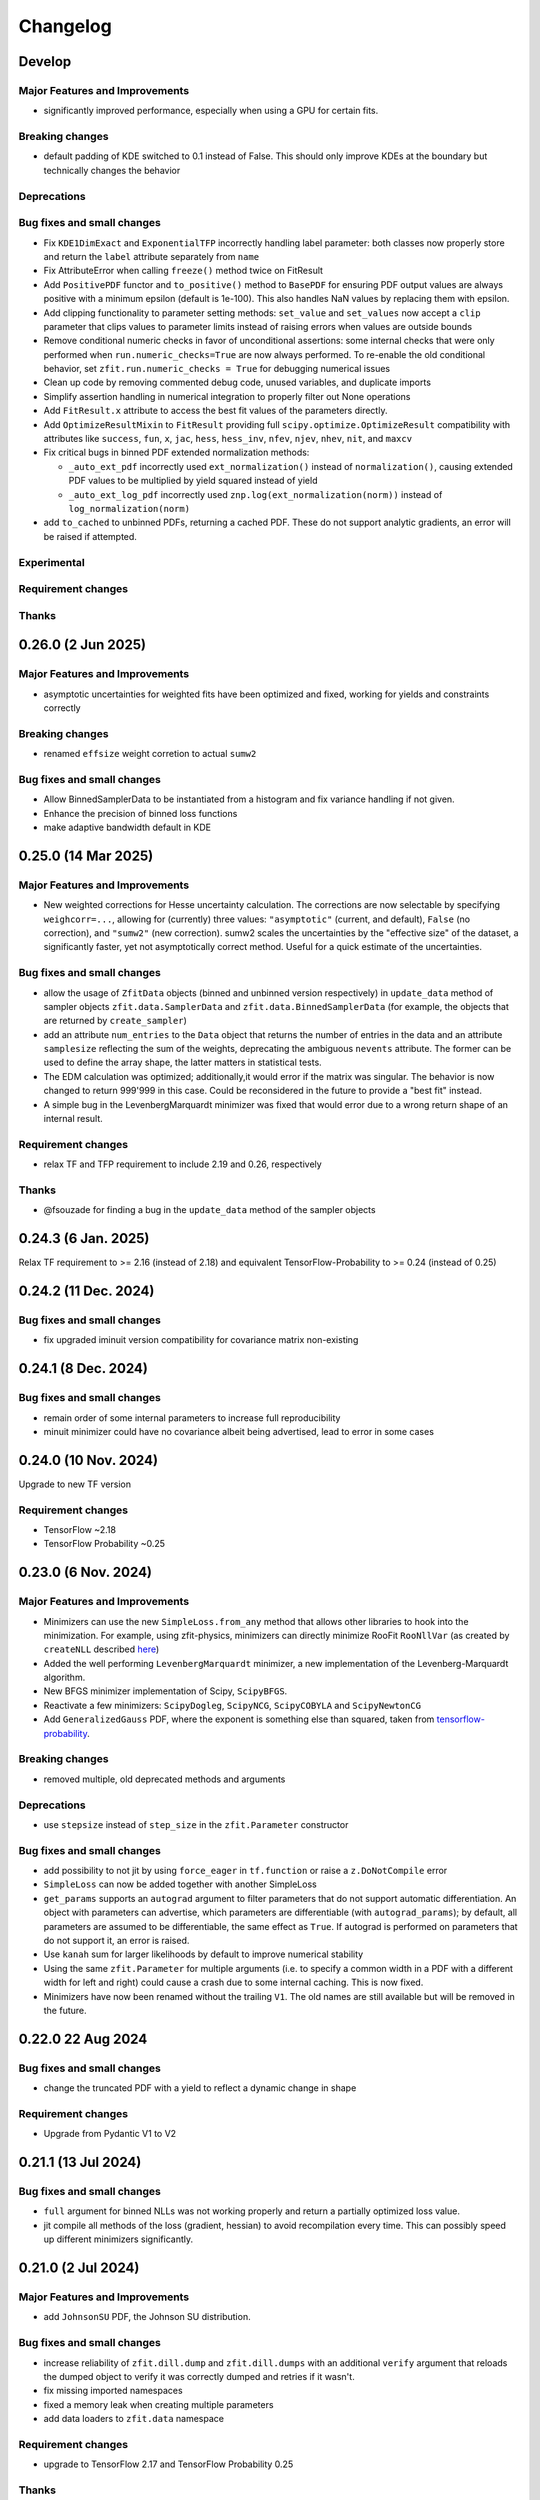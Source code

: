 *********
Changelog
*********

.. _newest-changelog:

Develop
======================

Major Features and Improvements
-------------------------------
- significantly improved performance, especially when using a GPU for certain fits.

Breaking changes
------------------
- default padding of KDE switched to 0.1 instead of False. This should only improve KDEs at the boundary but technically changes the behavior

Deprecations
-------------

Bug fixes and small changes
---------------------------
- Fix ``KDE1DimExact`` and ``ExponentialTFP`` incorrectly handling label parameter: both classes now properly store and return the ``label`` attribute separately from ``name``
- Fix AttributeError when calling ``freeze()`` method twice on FitResult
- Add ``PositivePDF`` functor and ``to_positive()`` method to ``BasePDF`` for ensuring PDF output values are always positive with a minimum epsilon (default is 1e-100). This also handles NaN values by replacing them with epsilon.
- Add clipping functionality to parameter setting methods: ``set_value`` and ``set_values`` now accept a ``clip`` parameter that clips values to parameter limits instead of raising errors when values are outside bounds
- Remove conditional numeric checks in favor of unconditional assertions: some internal checks that were only performed when ``run.numeric_checks=True`` are now always performed. To re-enable the old conditional behavior, set ``zfit.run.numeric_checks = True`` for debugging numerical issues
- Clean up code by removing commented debug code, unused variables, and duplicate imports
- Simplify assertion handling in numerical integration to properly filter out None operations
- Add ``FitResult.x`` attribute to access the best fit values of the parameters directly.
- Add ``OptimizeResultMixin`` to ``FitResult`` providing full ``scipy.optimize.OptimizeResult`` compatibility with attributes like ``success``, ``fun``, ``x``, ``jac``, ``hess``, ``hess_inv``, ``nfev``, ``njev``, ``nhev``, ``nit``, and ``maxcv``
- Fix critical bugs in binned PDF extended normalization methods:

  - ``_auto_ext_pdf`` incorrectly used ``ext_normalization()`` instead of ``normalization()``, causing extended PDF values to be multiplied by yield squared instead of yield
  - ``_auto_ext_log_pdf`` incorrectly used ``znp.log(ext_normalization(norm))`` instead of ``log_normalization(norm)``
- add ``to_cached`` to unbinned PDFs, returning a cached PDF. These do not support analytic gradients, an error will be raised if attempted.

Experimental
------------

Requirement changes
-------------------

Thanks
------


0.26.0 (2 Jun 2025)
======================

Major Features and Improvements
-------------------------------
- asymptotic uncertainties for weighted fits have been optimized and fixed, working for yields and constraints correctly

Breaking changes
------------------
- renamed ``effsize`` weight corretion to actual ``sumw2``


Bug fixes and small changes
---------------------------
- Allow BinnedSamplerData to be instantiated from a histogram and fix variance handling if not given.
- Enhance the precision of binned loss functions
- make adaptive bandwidth default in KDE



0.25.0 (14 Mar 2025)
======================

Major Features and Improvements
-------------------------------
- New weighted corrections for Hesse uncertainty calculation. The corrections are now selectable by specifying
  ``weighcorr=...``, allowing for (currently) three values: ``"asymptotic"`` (current, and default), ``False`` (no correction),
  and ``"sumw2"`` (new correction). sumw2 scales the uncertainties by the "effective size" of the dataset, a significantly
  faster, yet not asymptotically correct method. Useful for a quick estimate of the uncertainties.


Bug fixes and small changes
---------------------------
- allow the usage of ``ZfitData`` objects (binned and unbinned version respectively) in ``update_data`` method of sampler objects
  ``zfit.data.SamplerData`` and ``zfit.data.BinnedSamplerData``
  (for example, the objects that are returned by ``create_sampler``)
- add an attribute ``num_entries`` to the ``Data`` object that returns the number of entries in the data and an attribute ``samplesize`` reflecting the sum of the weights, deprecating the ambiguous ``nevents`` attribute.
  The former can be used to define the array shape, the latter matters in statistical tests.
- The EDM calculation was optimized; additionally,it would error if the matrix was singular.
  The behavior is now changed to return 999'999 in this case.
  Could be reconsidered in the future to provide a "best fit" instead.
- A simple bug in the LevenbergMarquardt minimizer was fixed that would error due to a wrong return shape of an internal result.


Requirement changes
-------------------
- relax TF and TFP requirement to include 2.19 and 0.26, respectively

Thanks
------
- @fsouzade for finding a bug in the ``update_data`` method of the sampler objects


0.24.3 (6 Jan. 2025)
======================

Relax TF requirement to >= 2.16 (instead of 2.18) and equivalent TensorFlow-Probability to >= 0.24 (instead of 0.25)

0.24.2 (11 Dec. 2024)
======================

Bug fixes and small changes
---------------------------
- fix upgraded iminuit version compatibility for covariance matrix non-existing


0.24.1 (8 Dec. 2024)
=====================

Bug fixes and small changes
---------------------------
- remain order of some internal parameters to increase full reproducibility
- minuit minimizer could have no covariance albeit being advertised, lead to error in some cases

0.24.0 (10 Nov. 2024)
=======================

Upgrade to new TF version

Requirement changes
-------------------
- TensorFlow ~2.18
- TensorFlow Probability ~0.25

0.23.0 (6 Nov. 2024)
======================

Major Features and Improvements
-------------------------------
- Minimizers can use the new ``SimpleLoss.from_any`` method that allows other libraries to hook into the minimization.
  For example, using zfit-physics, minimizers can directly minimize RooFit ``RooNllVar`` (as created by ``createNLL`` described `here <https://root.cern.ch/doc/master/classRooAbsPdf.html#a24b1afec4fd149e08967eac4285800de>`_)
- Added the well performing ``LevenbergMarquardt`` minimizer, a new implementation of the Levenberg-Marquardt algorithm.
- New BFGS minimizer implementation of Scipy, ``ScipyBFGS``.
- Reactivate a few minimizers: ``ScipyDogleg``, ``ScipyNCG``, ``ScipyCOBYLA`` and ``ScipyNewtonCG``
- Add ``GeneralizedGauss`` PDF, where the exponent is something else than squared, taken from `tensorflow-probability <https://www.tensorflow.org/probability/api_docs/python/tfp/distributions/GeneralizedNormal>`_.

Breaking changes
------------------
- removed multiple, old deprecated methods and arguments


Deprecations
-------------
- use ``stepsize`` instead of ``step_size`` in the ``zfit.Parameter`` constructor

Bug fixes and small changes
---------------------------
- add possibility to not jit by using ``force_eager`` in ``tf.function`` or raise a ``z.DoNotCompile`` error
- ``SimpleLoss`` can now be added together with another SimpleLoss
- ``get_params`` supports an ``autograd`` argument to filter parameters that do not support automatic differentiation.
  An object with parameters can advertise, which parameters are differentiable (with ``autograd_params``); by default, all
  parameters are assumed to be differentiable, the same effect as ``True``. If autograd is performed on parameters that
  do not support it, an error is raised.
- Use ``kanah`` sum for larger likelihoods by default to improve numerical stability
- Using the same ``zfit.Parameter`` for multiple arguments (i.e. to specify a common width in a PDF with a different width
  for left and right) could cause a crash due to some internal caching. This is now fixed.
- Minimizers have now been renamed without the trailing ``V1``. The old names are still available but will be removed in the future.



0.22.0 22 Aug 2024
===================

Bug fixes and small changes
---------------------------
- change the truncated PDF with a yield to reflect a dynamic change in shape

Requirement changes
-------------------
- Upgrade from Pydantic V1 to V2


0.21.1 (13 Jul 2024)
========================

Bug fixes and small changes
---------------------------
- ``full`` argument for binned NLLs was not working properly and return a partially optimized loss value.
- jit compile all methods of the loss (gradient, hessian) to avoid recompilation every time. This can possibly speed up
  different minimizers significantly.



0.21.0 (2 Jul 2024)
========================

Major Features and Improvements
-------------------------------
- add ``JohnsonSU`` PDF, the Johnson SU distribution.



Bug fixes and small changes
---------------------------
- increase reliability of ``zfit.dill.dump`` and ``zfit.dill.dumps`` with an additional ``verify`` argument that reloads the dumped object to verify it was correctly dumped and retries if it wasn't.
- fix missing imported namespaces
- fixed a memory leak when creating multiple parameters
- add data loaders to ``zfit.data`` namespace



Requirement changes
-------------------
- upgrade to TensorFlow 2.17 and TensorFlow Probability 0.25

Thanks
------
- Davide Lancierini for finding and helping to debug the dill dumping issue
- James Herd for finding and reproducing the memory leak

0.20.3 (19 Apr 2024)
========================

Bug fixes and small changes
---------------------------
- consistent behavior in loss: simple loss can take a gradient and hesse function and the default base loss provides fallbacks that work correctly between ``value_gradient`` and ``gradient``. This maybe matters if you've implemented a custom loss and should fix any issues with it.
- multiprocessing would get stuck due to an `upstream bug in TensorFlow <https://github.com/tensorflow/tensorflow/issues/66115>`_. Working around it by disabling an unused piece of code.

Thanks
------
- acampoverde for finding the bug in the multiprocessing

0.20.2 (16 Apr 2024)
========================

Two small bugfixes
- fix backwards incompatible change of sampler
- detect if a RegularBinning has been transformed, raise error.

0.20.1 (14 Apr 2024)
========================

Major Features and Improvements
-------------------------------
- fix dumping and add convenience wrapper ``zfit.dill`` to dump and load objects with dill (a more powerful pickle). This way, any zfit object can be saved and loaded, such as ``FitResult`` that contains all other important objects to recreate the fit.
- improved performance for numerical gradient calculation, fixing also a minor numerical issue.

Bug fixes and small changes
---------------------------
- runing binned fits without a graph could deadlock, fixed.


0.20.0 (12 Apr 2024)
========================

Complete overhaul of zfit with a focus on usability and a variety of new pdfs!


Major Features and Improvements
-------------------------------
- Parameter behavior has changed, multiple parameters with the same name can now coexist!
  The ``NameAlreadyTakenError`` has been successfully removed (yay!). The new behavior only enforces that
  names and matching parameters *within a function/PDF/loss* are unique, as otherwise inconsistent expectations appear (for the `full discussion <https://github.com/zfit/zfit/discussions/342>`_).
- ``Space`` and limits have a complete overhaul in front of them, in short, these overcomplicated objects get simplified and the limits become more usable, in terms of dimensions. The `full discussion and changes can be found here <https://github.com/zfit/zfit/discussions/533>`_ .
- add an unbinned ``Sampler`` to the public namespace under ``zfit.data.Sampler``: this object is returned in the ``create_sampler`` method and allows to resample from a function without recreating the compiled function, i.e. loss. It has an additional method ``update_data`` to update the data without recompiling the loss and can be created from a sample only. Useful to have a custom dataset in toys.
- allow to use pandas DataFrame as input where zfit Data objects are expected
- Methods of PDFs and loss functions that depend on parameters take now the value of a parameter explicitly as arguments, as a mapping of str (parameter name) to value.
- Python 3.12 support
- add ``GeneralizedCB`` PDF which is similar to the ``DoubleCB`` PDF but with different standard deviations for the left and right side.
- Added functor for PDF caching ``CachedPDF``: ``pdf``, ``integrate`` PDF methods can be cacheable now
- add ``faddeeva_humlicek`` function under the ``zfit.z.numpy`` namespace. This is an implementation of the Faddeeva function, combining Humlicek's rational approximations according to Humlicek (JQSRT, 1979) and Humlicek (JQSRT, 1982).
- add ``Voigt`` profile PDF which is a convolution of a Gaussian and a Cauchy distribution.
- add ``TruncatedPDF`` that allows to truncate in one or multiple ranges (replaces "MultipleLimits" and "MultiSpace")
- add ``LogNormal`` PDF, a log-normal distribution, which is a normal distribution of the logarithm of the variable.
- add ``ChiSquared`` PDF, the standard chi2 distribution, taken from `the tensorflow-probability implementation <https://www.tensorflow.org/probability/api_docs/python/tfp/distributions/Chi2>`_.
- add ``StudentT`` PDF, the standard Student's t distribution, taken from `tensorflow-probability implementation <https://www.tensorflow.org/probability/api_docs/python/tfp/distributions/StudentT>`_.
- add ``GaussExpTail`` and ``GeneralizedGaussExpTail`` PDFs, which are a Gaussian with an exponential tail on one side and a Gaussian with different sigmas on each side and different exponential tails on each side respectively.
- add ``QGauss`` PDF, a distribution that arises from the maximization of the Tsallis entropy under appropriate constraints, `see here <https://en.wikipedia.org/wiki/Q-Gaussian_distribution>`_.
- add ``BifurGauss`` PDF, a Gaussian distribution with different sigmas on each side of the mean.
- add ``Bernstein`` PDF, which is a PDF defined by a linear combination of Bernstein polynomials given their coefficients.
- add ``Gamma`` PDF, the Gamma distribution.
- ``Data`` has now a ``with_weights`` method that returns a new data object with different weights and an improved ``with_obs`` that allows to set obs with new limits. These replace the ``set_weights`` and ``set_data_range`` methods for a more functional approach.
- add ``label`` to different objects (PDF, Data, etc.) that allows to give a human-readable name to the object. This is used in the plotting and can be used to identify objects.
  Notably, Parameters have a label that can be arbitrary. ``Space`` has one label for each observable if the space is a product of spaces. ``Space.label`` is a string and only possible for one-dimensional spaces, while ``Space.labels`` is a list of strings and can be used for any, one- or multi-dimensional spaces.
- add ``zfit.data.concat(...)`` to concatenate multiple data objects into one along the index or along the observables. Similar to ``pd.concat``.
- PDFs now have a ``to_truncated`` method that allows to create a truncated version of the PDF, possibly with different and multiple limits. This allows to easily create a PDF with disjoint limits.
- ``Data`` and ``PDF`` that take ``obs`` in the initialization can now also take binned observables, i.e. a ``zfit.Space`` with ``binning=...`` and will return a binned version of the object (``zfit.data.BinnedData`` or ``zfit.pdf.BinnedFromUnbinned``, where the latter is a generic wrapper). This is equivalent of calling ``to_binned`` on the objects)
- ``zfit.Data`` can be instantiated directly with most data types, such as numpy arrays, pandas DataFrames etc insead of using the dedicated constructors ``from_numpy``, ``from_pandas`` etc.
  The constructors may still provide additional functionality, but overall, the switch should be seamless.


Breaking changes
------------------
This release contains multiple "breaking changes", however, the vast majority if not all apply only for edge cases and undocummented functions.

- a few arguments are now keyword-only arguments. This *can* break existing code if the arguments were given as positional arguments. Just use the appropriate keyword arguments instead.
  (Example: instead of using ``zfit.Space(obs, limits)`` use ``zfit.Space(obs, limits=limits)``).
  This was introduced to make the API more robust and to avoid errors due to the order of arguments, with a few new ways of creating objects.
- ``Data.from_root``: deprecated arguments ``branches`` and ``branch_aliases`` have been removed. Use ``obs`` and ``obs_aliases`` instead.
- ``NameAlreadyTakenError`` was removed, see above for the new behavior. This should not have an effect on any existing code *except if you relied on the error being thrown*.
- Data objects had an intrinsic, TensorFlow V1 legacy behavior: they were actually cut when the data was *retrieved*. This is now changed and the data is cut when it is created. This should not have any impact on existing code and just improve runtime and memory usage.
- Partial integration used to use some broadcasting tricks that could potentially fail. It uses now a dynamic while loop that _could_ be slower but works for arbitrary PDFs. This should not have any impact on existing code and just improve stability (but technically, the data given to the PDF *if doing partial integration* is now "different", in the sense that it's now not different anymore from any other call)
- if a ``tf.Variable`` was used to store the number of sampled values in a sampler, it was possible to change the value of that variable to change the number of samples drawn. This is now not possible anymore and the number of samples should be given as an argument ``n`` to the ``resample`` method, as was possible since a long time.
- ``create_sampler`` has a breaking change for ``fixed_params``: when the argument was set to False, any change in the parameters would be reflected when resampling.
  This highly statebased behavior was confusing and is now removed. The argument is now called ``params``
  and behaves as expected: the sampler will remember the parameters at the time of creation,
  possibly updated with ``params`` and will not change anymore. To sample from a different set of parameters,
  the params have to be passed to the ``resample`` method _explicitly_.
- the default names for ``hesse`` and ``errors`` have now been changed to ``hesse`` and ``errors``, respectively.
  This was deprecated since a while and both names were available for backwards compatibility. The old names are now removed. If you get an error, ``minuit_hessse`` or ``minuit_minos`` not found, just replace it with ``hesse`` and ``errors``.



Deprecations
-------------
- ``result.fminfull`` is deprecated and will be removed in the future. Use ``result.fmin`` instead.
- ``Data.set_data_range`` is deprecated and will be removed in the future. Use ``with_range`` instead.
- ``Space`` has many deprecated methods, such as ``rect_limits`` and quite a few more. The full discussion can be found in the `GitHub discussion <https://github.com/zfit/zfit/discussions/533>`_.
- ``fixed_params`` in ``create_sampler`` is deprecated and will be removed in the future. Use ``params`` instead.
- ``fixed_params`` attribute of the ``Sampler`` is deprecated and will be removed in the future. Use ``params`` instead.
- ``uncertainties`` in ``GaussianConstraint`` is deprecated and will be removed in the future. Use either explicitly ``sigma`` or ``cov``.
- the ``ComposedParameter`` and ``ComplexParameter`` argument ``value_fn`` is deprecated in favor of the new argument ``func``. Identical behavior.
- ``zfit.run(...)`` is deprecated and will be removed in the future. Simply remove it should work in most cases.
  (if an explicity numpy, not just array-like, cast is needed, use ``np.asarray(...)``. But usually this is not needed). This function is an old relic from the past TensorFlow 1.x, ``tf.Session`` times and is not needed anymore. We all remember well these days :)

Bug fixes and small changes
---------------------------
- complete overhaul of partial integration that used some broadcasting tricks that could potentially fail. It uses now a dynamic while loop that _could_ be slower but works for arbitrary PDFs and no problems should be encountered anymore.
- ``FitResult`` can now be used as a context manager, which will automatically set the values of the parameters to the best fit values and reset them to the original values after the context is left. A new method ``update_params`` allows to update the parameters with the best fit values explicitly.
- ``result.fmin`` now returns the full likelihood, while ``result.fminopt`` returns the optimized likelihood with potential constant subtraction. The latter is mostly used by the minimizer and other libraries. This behavior is consistent with the behavior of other methods in the loss that return by default the full, unoptimized value.
- serialization only allowed for one specific limit (space) of each obs. Multiple, independent
  limits can now be serialized.
- Increased numerical stability: this was compromised due to some involuntary float32 conversions in TF. This has been fixed.
- arguments ``sigma`` and ``cov`` are now used in ``GaussianConstraint``, both mutually exclusive, to ensure the intent is clear.
- improved hashing and precompilation in loss, works now safely also with samplers.
- seed setting is by default completely randomized. This is a change from the previous behavior where the seed was set to a more deterministic value. Use seeds only for reproducibility and not for real randomness, as some strange correlations between seeds have been observed. To guarantee full randomness, just call ``zfit.run.set_seed()`` without arguments.
- ``zfit.run.set_seed`` now returns the seed that was set. This is useful for reproducibility.

Experimental
------------

- a simple ``plot`` mechanism has been added with ``pdf.plot.plotpdf`` to plot PDFs. This is simple and fully interacts with matplotlib, allowing to plot quickly in a more interactive way.
- ``zfit.run.experimental_disable_param_update``: this is an experimental feature that allows to disable the parameter update in a fit as is currently done whenever ``minimize`` is called. In conjunction with the new method ``update_params()``, this can be used as ``result = minimizer.minimize(...).update_params()`` to keep the same behavior as currently. Also, the context manager of ``FitResult`` can be used to achieve the same behavior in a context manager (with minimizer.minimize(...) as result: ...) also works.

Requirement changes
-------------------
- upgrade to TensorFlow 2.16 and TensorFlow Probability 0.24

Thanks
------
- huge thanks to @ikrommyd (Iason Krommydas) for the addition of various PDFs and to welcome him on board as a new contributor!
- @anjabeck for the addition of the ``ChiSquared`` PDF

0.18.2 (13 Mar 2024)
========================

Hotfix for missing dependency attrs

0.18.1 (22 Feb 2024)
========================

Bug fixes in randomness and improved caching

Major Features and Improvements
-------------------------------

- reduced the number of graph caching reset, resulting in significant speedups in some cases


Bug fixes and small changes
---------------------------
 - use random generated seeds for numpy and TF, as they can otherwise have unwanted correlations


Thanks
------
@anjabeck for the bug report and the idea to use random seeds for numpy and TF
@acampoverde for reporting the caching issue

0.18.0 (29 Jan 2024)
========================

Major Features and Improvements
-------------------------------
- update to TensorFlow 2.15, TensorFlow Probability 0.23
- drop Python 3.8 support


0.17.0 (29 Jan 2024)
========================

TensorFlow 2.15, drop Python 3.8 support

Major Features and Improvements
-------------------------------
- add correct uncertainty for unbinned, weighted fits with constraints and/or that are extended.
- allow mapping in ``zfit.param.set_values`` for values


Bug fixes and small changes
---------------------------
- fix issues where EDM goes negative, set to 999
- improved stability of the loss evaluation
- improved uncertainty calculation accuracy with ``zfit_error``



Thanks
------

Daniel Craik for the idea of allowing a mapping in ``set_values``

0.16.0 (26 July 2023)
========================

Major Features and Improvements
-------------------------------

- add ``full`` option to loss call of ``value``, which returns the unoptimized value allowing for easier statistical tests using the loss.
  This is the default behavior and should not break any backwards compatibility, as the "not full loss" was arbitrary.
- changed the ``FitResult`` to print both loss values, the unoptimized (full) and optimized (internal)


Bug fixes and small changes
---------------------------
- bandwidth preprocessing was ignored in KDE
- ``unstack_x`` with an ``obs`` as argument did return the wrong shape


Thanks
------
@schmitse for reporting the bug in the KDE bandwidth preprocessing
@lorenzopaolucci for bringing up the absolute value of the loss in the fitresult as an issue

0.15.5 (26 July 2023)
========================

Bug fixes and small changes
---------------------------
- fix a bug in histmodifier that would not properly take into account the yield of the wrapped PDF

0.15.2 (20 July 2023)
========================

Fix missing ``attrs`` dependency

Major Features and Improvements
-------------------------------
- add option ``full`` in loss to return the full, unoptimized value (currently not default), allowing for easier statistical tests using the loss



0.15.0 (13 July 2023)
========================

Update to TensorFlow 2.13.x

Requirement changes
-------------------
- TensorFlow upgraded to ~=2.13.0
- as TF 2.13.0 ships with the arm64 macos wheels, the requirement of ``tensorflow_macos`` is removed

Thanks
------
- Iason Krommydas for helping with the macos requirements for TF

0.14.1 (1 July 2023)
========================

Major Features and Improvements
-------------------------------

- zfit broke for pydantic 2, which upgraded.


Requirement changes
-------------------
- restrict pydantic to <2.0.0

0.14.0 (22 June 2023)
========================

Major Features and Improvements
-------------------------------

- support for Python 3.11, dropped support for Python 3.7

Bug fixes and small changes
---------------------------
-fix longstanding bug in parameters caching


Requirement changes
-------------------
- update to TensorFlow 2.12
- removed ``tf_quant_finance``


0.13.2 (15. June 2023)
========================

Bug fixes and small changes
---------------------------
- fix a caching problem with parameters (could cause issues with larger PDFs as params would be "remembered" wrongly)
- more helpful error message when jacobian (as used for weighted corrections) is analytically asked but fails
- make analytical gradient for CB integral work


0.13.1 (20 Apr 2023)
========================

Bug fixes and small changes
---------------------------
- array bandwidth for KDE works now correctly

Requirement changes
-------------------
- fixed uproot for Python 3.7 to <5

Thanks
------
- @schmitse for reporting and solving the bug in the KDE bandwidth with arrays

0.13.0 (19 April 2023)
========================

Major Features and Improvements
-------------------------------

last Python 3.7 version

Bug fixes and small changes
---------------------------
- ``SampleData`` is not used anymore, a ``Data`` object is returned (for simple sampling). The ``create_sampler`` will still return a ``SamplerData`` object though as this differs from ``Data``.

Experimental
------------
- Added support on a best-effort for human-readable serialization of objects including an HS3-like representation, find a `tutorial on serialization here <https://zfit-tutorials.readthedocs.io/en/latest/tutorials/components/README.html#serialization>`_. Most built-in unbinned PDFs are supported. This is still experimental and not yet fully supported. Dumping can be performed safely, loading maybe easily breaks (also between versions), so do not rely on it yet. Everything else - apart of trying to dump - should only be used for playing around and giving feedback purposes.

Requirement changes
-------------------
- allow uproot 5 (remove previous restriction)

Thanks
------
- to Johannes Lade for the amazing work on the serialization, which made this HS3 implementation possible!


0.12.1 (1 April 2023)
========================


Bug fixes and small changes
---------------------------
- added ``extended`` as a parameter to all PDFs: a PDF can now directly be extended without the need for
  ``create_extended`` (or ``set_yield``).
- ``to_pandas`` and ``from_pandas`` now also support weights as columns. Default column name is ``""``.
- add ``numpy`` and ``backend`` to options when setting the seed
- reproducibility by fixing the seed in zfit is restored, ``zfit.run.set_seed`` now also sets the seed for the backend(numpy, tensorflow, etc.) if requested (on by default)

Thanks
------
- Sebastian Schmitt @schmitse for reporting the bug in the non-reproducibility of the seed.

0.12.0 (13 March 2023)
========================

Bug fixes and small changes
---------------------------
- ``create_extended`` added ``None`` to the name, removed.
- ``SimpleConstraint`` now also takes a function that has an explicit ``params`` argument.
- add ``name`` argument to ``create_extended``.
- adding binned losses would error due to the removed ``fit_range`` argument.
- setting a global seed made the sampler return constant values, fixed (unoptimized but correct). If you ran
  a fit with a global seed, you might want to rerun it.
- histogramming and limit checks failed due to a stricter Numpy check, fixed.


Thanks
------
- @P-H-Wagner for finding the bug in ``SimpleConstraint``.
- Dan Johnson for finding the bug in the binned loss that would fail to sum them up.
- Hanae Tilquin for spotting the bug with TensorFlows changed behavior or random states inside a tf.function,
  leading to biased samples whenever a global seed was set.

0.11.1 (20 Nov 2022)
=========================

Hotfix for wrong import

0.11.0 (29 Nov 2022)
========================

Major Features and Improvements
-------------------------------
- columns of unbinned ``data`` can be accessed with the obs like a mapping (like a dataframe)
- speedup builtin ``errors`` method and make it more robust

Breaking changes
------------------
- ``Data`` can no longer be used directly as an array-like object but got mapping-like behavior.
- some old deprecated methods were removed

Bug fixes and small changes
---------------------------
- improved caching speed, reduced tradeoff against memory
- yields were not added correctly in some (especially binned) PDFs and the fit would fail

Requirement changes
-------------------
- add jacobi (many thanks at @HansDembinski for the package)


0.10.1 (31 Aug 2022)
========================

Major Features and Improvements
-------------------------------
- reduce the memory footprint on (some) fits, especially repetitive (loops) ones.
  Reduces the number of cached compiled functions. The cachesize can be set with
  ``zfit.run.set_cache_size(int)``
  and specifies the number of compiled functions that are kept in memory. The default is 10, but
  this can be tuned. Lower values can reduce memory usage, but potentially increase runtime.


Bug fixes and small changes
---------------------------
- Enable uniform binning for n-dimensional distributions with integer(s).
- Sum of histograms failed for calling the pdf method (can be indirectly), integrated over wrong axis.
- Binned PDFs expected binned spaces for limits, now unbinned limits are also allowed and automatically
    converted to binned limits using the PDFs binning.
- Speedup sampling of binned distributions.
- add ``to_binned`` and ``to_unbinned`` methods to PDF


Thanks
------
- Justin Skorupa for finding the bug in the sum of histograms and the missing automatic
  conversion of unbinned spaces to binned spaces.

0.10.0 (22. August 2022)
========================

Public release of binned fits and upgrade to Python 3.10 and TensorFlow 2.9.

Major Features and Improvements
-------------------------------
- improved data handling in constructors ``from_pandas`` (which allows now to
  have weights as columns, dataframes that are a superset of the obs) and
  ``from_root`` (obs can now be spaces and therefore cuts can be direcly applied)
- add hashing of unbinned datasets with a ``hashint`` attribute. None if no hash was possible.

Breaking changes
------------------


Deprecations
-------------

Bug fixes and small changes
---------------------------
- SimpleLoss correctly supports both functions with implicit and explicit parameters, also if they
  are decorated.
- extended sampling errored for some cases of binned PDFs.
- ``ConstantParameter`` errored when converted to numpy.
- Simultaneous binned fits could error with different binning due to a missing sum over
  a dimension.
- improved stability in loss evaluation of constraints and poisson/chi2 loss.
- reduce gradient evaluation time in ``errors`` for many parameters.
- Speedup Parameter value assignement in fits, which is most notably when the parameter update time is
  comparably large to the fit evaluation time, such as is the case for binned fits with many nuisance
  parameters.
- fix ipyopt was not pickleable in a fitresult
- treat parameters sometimes as "stateless", possibly reducing the number of retraces and reducing the
  memory footprint.

Experimental
------------

Requirement changes
-------------------
- nlopt and ipyopt are now optional dependencies.
- Python 3.10 added
- TensorFlow >= 2.9.0, <2.11 is now required and the corresponding TensorFlow-Probability
  version >= 0.17.0, <0.19.0

Thanks
------
- @YaniBion for discovering the bug in the extended sampling and testing the alpha release
- @ResStump for reporting the bug with the simultaneous binned fit

0.9.0a2
========

Major Features and Improvements
-------------------------------
- Save results by pickling, unpickling a frozen (``FitResult.freeze()``) result and using
  ``zfit.param.set_values(params, result)`` to set the values of ``params``.



Deprecations
-------------
- the default name of the uncertainty methods ``hesse`` and ``errors`` depended on
  the method used (such as ``"minuit_hesse"``, ``"zfit_errors"`` etc.) and would be the exact method name.
  New names are now 'hesse' and 'errors', independent of the method used. This reflects better that the
  methods, while internally different, produce the same result.
  To update, use 'hesse' instead of 'minuit_hesse' or 'hesse_np' and 'errors' instead of 'zfit_errors'
  or ``"minuit_minos"`` in order to access the uncertainties in the fitresult.
  Currently, the old names are still available for backwards compatibility.
  If a name was explicitly chosen in the error method, nothing changed.

Bug fixes and small changes
---------------------------
- KDE datasets are now correctly mirrored around observable space limits
- multinomial sampling would return wrong results when invoked multiple times in graph mode due to
  a non-dynamic shape. This is fixed and the sampling is now working as expected.
- increase precision in FitResult string representation and add that the value is rounded


Thanks
------
 - schmitse for finding and fixing a mirroring bug in the KDEs
 - Sebastian Bysiak for finding a bug in the multinomial sampling

0.9.0a0
========

Major Features and Improvements
-------------------------------

- Binned fits support, although limited in content, is here! This includes BinnedData, binned PDFs, and
  binned losses. TODO: extend to include changes/point to binned introduction.
- new Poisson PDF
- added Poisson constraint, LogNormal Constraint
- Save results by pickling, unpickling a frozen (``FitResult.freeze()``) result and using
  ``zfit.param.set_values(params, result)`` to set the values of ``params``.

Breaking changes
------------------

- params given in ComposedParameters are not sorted anymore. Rely on their name instead.
- ``norm_range`` is now called ``norm`` and should be replaced everywhere if possible. This will break in
  the future.

Deprecation
-------------

Bug fixes and small changes
---------------------------
- remove warning when using ``rect_limits`` or similar.
- gauss integral accepts now also tensor inputs in limits
- parameters at limits is now shown correctly

Experimental
------------

Requirement changes
-------------------
- add TensorFlow 2.7 support

Thanks
------


0.8.3 (5 Apr 2022)
===================
- fixate nlopt to < 2.7.1


0.8.2 (20 Sep 2021)
====================

Bug fixes and small changes
---------------------------
- fixed a longstanding bug in the DoubleCB implementation of the integral.
- remove outdated deprecations

0.8.1 (14. Sep. 2021)
======================

Major Features and Improvements
-------------------------------

- allow ``FitResult`` to ``freeze()``, making it pickleable. The parameters
  are replaced by their name, the objects such as loss and minimizer as well.
- improve the numerical integration by adding a one dimensional efficient integrator, testing for the accuracy of
  multidimensional integrals. If there is a sharp peak, this maybe fails to integrate and the number of points
  has to be manually raised
- add highly performant kernel density estimation (mainly contributed by Marc Steiner)
  in 1 dimension which allow
  for the choice of arbitrary kernels, support
  boundary mirroring of the data and allow for large (millions) of data samples:
  - :class:`~zfit.pdf.KDE1DimExact` for the normal density estimation
  - :class:`~zfit.pdf.KDE1DimGrid` using a binning
  - :class:`~zfit.pdf.KDE1DimFFT` using a binning and FFT
  - :class:`~zfit.pdf.KDE1DimISJ` using a binning and an algorithm (ISJ) to solve the optimal bandwidth

  For an introduction, see either :ref:`sec-kernel-density-estimation` or the tutorial :ref:`sec-components-model`

- add windows in CI

Breaking changes
------------------
- the numerical integration improved with more sensible values for tolerance. This means however that some fits will
  greatly increase the runtime. To restore the old behavior globally, do
  for each instance ``pdf.update_integration_options(draws_per_dim=40_000, max_draws=40_000, tol=1)``
  This will integrate regardless of the chosen precision and it may be non-optimal.
  However, the precision estimate in the integrator is also not perfect and maybe overestimates the error, so that
  the integration by default takes longer than necessary. Feel free to play around with the parameters and report back.


Bug fixes and small changes
---------------------------
- Double crystallball: move a minus sign down, vectorize the integral, fix wrong output shape of pdf
- add a minimal value in the loss to avoid NaNs when taking the log of 0
- improve feedback when taking the derivative with respect to a parameter that
  a function does not depend on or if the function is purely Python.
- make parameters deletable, especially it works now to create parameters in a function only
  and no NameAlreadyTakenError will be thrown.


Requirement changes
-------------------

- add TensorFlow 2.6 support (now 2.5 and 2.6 are supported)

Thanks
------
- Marc Steiner for contributing many new KDE methods!


0.7.2 (7. July 2021)
======================

Bug fixes and small changes
---------------------------
- fix wrong arguments to ``minimize``
- make BaseMinimizer arguments optional

0.7.1 (6. July 2021)
======================


Bug fixes and small changes
---------------------------
- make loss callable with array arguments and therefore combatible with iminuit cost functions.
- fix a bug that allowed FitResults to be valid that are actually invalid (reported by Maxime Schubiger).


0.7.0 (03 Jun 2021)
=====================

Major Features and Improvements
-------------------------------
- add Python 3.9 support
- upgrade to TensorFlow 2.5

Bug fixes and small changes
---------------------------
- Scipy minimizers with hessian arguments use now ``BFGS`` as default


Requirement changes
-------------------

- remove Python 3.6 support
- boost-histogram



0.6.6 (12.05.2021)
==================

Update ipyopt requirement < 0.12 to allow numpy compatible with TensorFlow

0.6.5 (04.05.2021)
==================

- hotfix for wrong argument in exponential PDF
- removed requirement ipyopt, can be installed with ``pip install zfit[ipyopt]``
  or by manually installing ``pip install ipyopt``



0.6.4 (16.4.2021)
==================


Bug fixes and small changes
---------------------------
- remove requirement of Ipyopt on MacOS as no wheels are available. This rendered zfit
  basically non-installable.


0.6.3 (15.4.2021)
==================


Bug fixes and small changes
---------------------------
- fix loss failed for large datasets
- catch hesse failing for iminuit


0.6.2
========

Minor small fixes.


Bug fixes and small changes
---------------------------

- add ``loss`` to callback signature that gives full access to the model
- add :meth:`~zfit.loss.UnbinnedNLL.create_new` to losses in order to re-instantiate
  them with new models and data
  preserving their current (and future) options and other arguments


0.6.1 (31.03.2021)
===================
Release for fix of minimizers that performed too bad

Breaking changes
------------------
- remove badly performing Scipy minimizers :class:`~zfit.minimize.ScipyTrustKrylovV1` and
  :class:`~zfit.minimize.ScipyTrustNCGV1`

Bug fixes and small changes
---------------------------
- fix auto conversion to complex parameter using constructor


0.6.0 (30.3.2021)
===================

Added many new minimizers from different libraries, all with uncertainty estimation available.

Major Features and Improvements
-------------------------------

- upgraded to TensorFlow 2.4
- Added many new minimizers. A full list can be found in :ref:`minimize_user_api`.

  - :class:`~zfit.minimize.IpyoptV1` that wraps the powerful Ipopt large scale minimization library
  - Scipy minimizers now have their own, dedicated wrapper for each instance such as
    :class:`~zfit.minimize.ScipyLBFGSBV1`, or :class:`~zfit.minimize.ScipySLSQPV1`
  - NLopt library wrapper that contains many algorithms for local searches such as
    :class:`~zfit.minimize.NLoptLBFGSV1`, :class:`~zfit.minimize.NLoptTruncNewtonV1` or
    :class:`~zfit.minimize.NLoptMMAV1` but also includes more global minimizers such as
    :class:`~zfit.minimize.NLoptMLSLV1` and :class:`~zfit.minimize.NLoptESCHV1`.

- Completely new and overhauled minimizers design, including:

  - minimizers can now be used with arbitrary Python functions and an initial array independent of zfit
  - a minimization can be 'continued' by passing ``init`` to ``minimize``
  - more streamlined arguments for minimizers, harmonized names and behavior.
  - Adding a flexible criterion (currently EDM) that will terminate the minimization.
  - Making the minimizer fully stateless.
  - Moving the loss evaluation and strategy into a LossEval that simplifies the handling of printing and NaNs.
  - Callbacks are added to the strategy.

- Major overhaul of the ``FitResult``, including:

  - improved ``zfit_error`` (equivalent of ``MINOS``)
  - ``minuit_hesse`` and ``minuit_minos`` are now available with all minimizers as well thanks to an great
    improvement in iminuit.
  - Added an ``approx`` hesse that returns the approximate hessian (if available, otherwise empty)

- upgrade to iminuit v2 changes the way it works and also the Minuit minimizer in zfit,
  including a new step size heuristic.
  Possible problems can be caused by iminuit itself, please report
  in case your fits don't converge anymore.
- improved ``compute_errors`` in speed by caching values and the reliability
  by making the solution unique.
- increased stability for large datasets with a constant subtraction in the NLL

Breaking changes
------------------
- NLL (and extended) subtracts now by default a constant value. This can be changed with a new ``options`` argument.
  COMPARISON OF DIFFEREN NLLs (their absolute values) fails now! (flag can be deactivated)
- BFGS (from TensorFlow Probability) has been removed as it is not working properly. There are many alternatives
  such as ScipyLBFGSV1 or NLoptLBFGSV1
- Scipy (the minimizer) has been removed. Use specialized ``Scipy*`` minimizers instead.
- Creating a ``zfit.Parameter``, usign ``set_value`` or ``set_values`` now raises a ``ValueError``
  if the value is outside the limits. Use ``assign`` to suppress it.

Deprecation
-------------
- strategy to minimizer should now be a class, not an instance anymore.

Bug fixes and small changes
---------------------------
- ``zfit_error`` moved only one parameter to the correct initial position. Speedup and more reliable.
- FFTconv was shifted if the kernel limits were not symetrical, now properly taken into account.
- circumvent overflow error in sampling
- shuffle samples from sum pdfs to ensure uniformity and remove conv sampling bias
- ``create_sampler`` now samples immediately to allow for precompile, a new hook that will allow objects to optimize
  themselves.


Requirement changes
-------------------
- ipyopt
- nlopt
- iminuit>=2.3
- tensorflow ~= 2.4
- tensorflow-probability~=12

For devs:
- pre-commit
- pyyaml
- docformatter


Thanks
------

- Hans Dembinski for the help on upgrade to imituit V2
- Thibaud Humair for helpful remarks on the parameters


0.5.6 (26.1.2020)
=================

Update to fix iminuit version

Bug fixes and small changes
---------------------------
- Fix issue when using a ``ComposedParameter`` as the ``rate`` argument of a ``Poisson`` PDF

Requirement changes
-------------------
- require iminuit < 2 to avoid breaking changes


0.5.5 (20.10.2020)
==================

Upgrade to TensorFlow 2.3 and support for weighted hessian error estimation.

Added a one dimensional Convolution PDF

Major Features and Improvements
-------------------------------

- upgrad to TensorFlow 2.3

Breaking changes
------------------

Deprecation
-------------

Bug fixes and small changes
---------------------------

- print parameter inside function context works now correctly

Experimental
------------

- Computation of the covariance matrix and hessian errors with weighted data
- Convolution PDF (FFT in 1Dim) added (experimental, feedback welcome!)

Requirement changes
-------------------

- TensorFlow==2.3 (before 2.2)
- ``tensorflow_probability==0.11``
- tensorflow-addons  # spline interpolation in convolution


Thanks
------



0.5.4 (16.07.2020)
==================


Major Features and Improvements
-------------------------------
- completely new doc design

Breaking changes
------------------
- Minuit uses its own, internal gradient by default. To change this back, use ``use_minuit_grad=False``
- ``minimize(params=...)`` now filters correctly non-floating parameters.
- ``z.log`` has been moved to ``z.math.log`` (following TF)


Bug fixes and small changes
---------------------------
- ncalls is not correctly using the internal heuristc or the ncalls explicitly
- ``minimize(params=...)`` automatically extracts independent parameters.
- fix copy issue of KDEV1 and change name to 'adaptive' (instead of 'adaptiveV1')
- change exp name of ``lambda_`` to lam (in init)
- add ``set_yield`` to BasePDF to allow setting the yield in place
- Fix possible bug in SumPDF with extended pdfs (automatically)

Experimental
------------

Requirement changes
-------------------
- upgrade to iminuit>=1.4
- remove cloudpickle hack fix

Thanks
------
Johannes for the docs re-design

0.5.3 (02.07.20)
================

Kernel density estimation for 1 dimension.

Major Features and Improvements
-------------------------------
- add correlation method to FitResult
- Gaussian (Truncated) Kernel Density Estimation in one dimension ``zfit.pdf.GaussianKDE1DimV1`` implementation with fixed and
  adaptive bandwidth added as V1. This
  is a feature that needs to be improved and feedback is welcome
- Non-relativistic Breit-Wigner PDF, called Cauchy, implementation added.

Breaking changes
------------------
- change human-readable name of ``Gauss``, ``Uniform`` and ``TruncatedGauss`` to remove the ``'_tfp'`` at the end of the name



Bug fixes and small changes
---------------------------
- fix color wrong in printout of results, params
- packaging: moved to pyproject.toml and a setup.cfg mainly, development requirements can
  be installed with the ``dev`` extra as (e.g.) ``pip install zfit[dev]``
- Fix shape issue in TFP distributions for partial integration
- change zfit internal algorithm (``zfit_error``) to compute error/intervals from the profile likelihood,
  which is 2-3 times faster than previous algorithm.
- add ``from_minuit`` constructor to ``FitResult`` allowing to create it when
  using directly iminuit
- fix possible bias with sampling using accept-reject

Requirement changes
-------------------
- pin down cloudpickle version (upstream bug with pip install) and TF, TFP versions


0.5.2 (13.05.2020)
==================


Major Features and Improvements
-------------------------------
- Python 3.8 and TF 2.2 support
- easier debugigng with ``set_graph_mode`` that can also be used temporarily
  with a context manager. False will make everything execute Numpy-like.

Bug fixes and small changes
---------------------------
- added ``get_params`` to loss
- fix a bug with the ``fixed_params`` when creating a sampler
- improve exponential PDF stability and shift when normalized
- improve accept reject sampling to account for low statistics


Requirement changes
-------------------

- TensorFlow >= 2.2

0.5.1 (24.04.2020)
==================
(0.5.0 was skipped)

Complete refactoring of Spaces to allow arbitrary function.
New, more consistent behavior with extended PDFs.
SumPDF refactoring, more explicit handling of fracs and yields.
Improved graph building allowing for more fine-grained control of tracing.
Stabilized minimization including a push-back for NaNs.



Major Features and Improvements
-------------------------------
- Arbitrary limits as well as vectorization (experimental)
  are now fully supported. The new ``Space`` has an additional argument for a function that
  tests if a vector x is inside.

  To test if a value is inside a space, ``Space.inside`` can be used. To filter values, ``Space.filter``.

  The limits returned are now by default numpy arrays with the shape ``(1, n_obs)``. This corresponds well
  to the old layout and can, using ``z.unstack_x(lower)`` be treated like ``Data``. This has also some
  consequences for the output format of ``rect_area``: this is now a vector.

  Due to the ambiguity of the name ``limits``, ``area`` etc (since they do only reflect the rectangular case)
  method with leading ``rect_*`` have been added (``rect_limits``, ``rect_area`` etc.) and are encouraged to be used.

- Extending a PDF is more straightforward and removes any "magic". The philosophy is: a PDF can be extended
  or not. But it does not change the fundamental behavior of functions.

- SumPDF has been refactored and behaves now as follows:
  Giving in pdfs (extended or not or mixed) *and* fracs (either length pdfs or one less) will create a
  non-extended SumPDF using the fracs. The fact that the pdfs are maybe extended is ignored.
  This will lead to highly consistent behavior.
  If the number of fracs given equals the number of pdfs, it is up to the user (currently) to take care of
  the normalization.
  *Only* if *all* pdfs are extended **and** no fracs are given, the sumpdf will be using the yields as
  normalized fracs and be extended.

- Improved graph building and ``z.function``

  * the ``z.function`` can now, as with ``tf.function``, be used either as a decorator without arguments or as a
    decorator with arguments. They are the same as in ``tf.function``, except of a few additional ones.
  * ``zfit.run.set_mode`` allows to set the policy for whether everything is run in eager mode (``graph=False``),
    everything in graph, or most of it (``graph=True``) or an optimized variant, doing graph building only with
    losses but not just models (e.g. ``pdf`` won't trigger a graph build, ``loss.value()`` will) with ``graph='auto'``.
  * The graph cache can be cleaned manually using ``zfit.run.clear_graph_cache()`` in order to prevent slowness
    in repeated tasks.

- Switch for numerical gradients has been added as well in ``zfit.run.set_mode(autograd=True/False)``.
- Resetting to the default can be done with ``zfit.run.set_mode_default()``
- Improved stability of minimizer by adding penalty (currently in ``Minuit``) as default. To have a
  better behavior with toys (e.g. never fail on NaNs but return an invalid ``FitResult``), use the
  ``DefaultToyStrategy`` in ``zfit.mnimize``.
- Exceptions are now publicly available in ``zfit.exception``
- Added nice printout for ``FitResult`` and ``FitResult.params``.
- ``get_params`` is now more meaningful, returning by default all independent parameters of the pdf, including yields.
  Arguments (``floating``, ``is_yield``) allow for more fine-grained control.

Breaking changes
------------------
- Multiple limits are now handled by a MultiSpace class. Each Space has only "one limit"
  and no complicated layout has to be remembered. If you want to have a space that is
  defined in disconnected regions, use the ``+`` operator or functionally ``zfit.dimension.add_spaces``

  To extract limits from multiple limits, ``MultiSpace`` and ``Space`` are both iterables, returning
  the containing spaces respectively itself (for the ``Space`` case).
- SumPDF changed in the behavior. Read above in the Major Features and Improvement.
- Integrals of extended PDFs are not extended anymore, but ``ext_integrate`` now returns the
  integral multiplied by the yield.

Deprecations
-------------
- ``ComposedParameter`` takes now ``params`` instead of ``dependents`` as argument, it acts now as
  the arguments to the ``value_fn``. To stay future compatible, create e.g. ``def value_fn(p1, pa2)``
  and using ``params = ['param1, param2]``, ``value_fn`` will then be called as ``value_fn(param1, parma2)``.
  ``value_fn`` without arguments will probably break in the future.
- ``FitResult.error`` has been renamed to ``errors`` to better reflect that multiple errors, the lower and
  upper are returned.


Bug fixes and small changes
---------------------------
- fix a (nasty, rounding) bug in sampling with multiple limits
- fix bug in numerical calculation
- fix bug in SimplePDF
- fix wrong caching signature may lead to graph not being rebuild
- add ``zfit.param.set_values`` method that allows to set the values of multiple
  parameters with one command. Can, as the ``set_value`` method be used with a context manager.
- wrong size of weights when applying cuts in a dataset
- ``with_coords`` did drop axes/obs
- Fix function not traced when an error was raised during first trace
- MultipleLimits support for analytic integrals
- ``zfit.param.set_values(..)`` now also can use a ``FitResult`` as ``values`` argument to set the values
  from.

Experimental
------------
- added a new error method, ``'zfit_error'`` that is equivalent to ``'minuit_minos'``, but not fully
  stable. It can be used with other minimizers as well, not only Minuit.

Requirement changes
-------------------
- remove the outdated typing module
- add tableformatter, colored, colorama for colored table printout

Thanks
------
- Johannes Lade for code review and discussions.
- Hans Dembinski for useful inputs to the uncertainties.

0.4.3 (11.3.2020)
=================


Major Features and Improvements
-------------------------------

- refactor ``hesse_np`` with covariance matrix, make it available to all minimizers

Behavioral changes
------------------


Bug fixes and small changes
---------------------------

- fix bug in ``hesse_np``


Requirement changes
-------------------


Thanks
------


0.4.2 (27.2.2020)
=================


Major Features and Improvements
-------------------------------

- Refactoring of the Constraints, dividing into ``ProbabilityConstraint`` that can be
  sampled from and more general constraints (e.g. for parameter boundaries) that
  can not be sampled from.
- Doc improvements in the constraints.
- Add ``hesse`` error method ('hesse_np') available to all minimizers (not just Minuit).


Behavioral changes
------------------
- Changed default step size to an adaptive scheme, a fraction (1e-4) of the range between the lower and upper limits.


Bug fixes and small changes
---------------------------
- Add ``use_minuit_grad`` option to Minuit optimizer to use the internal gradient, often for more stable fits
- added experimental flag ``zfit.experimental_loss_penalty_nan``, which adds a penalty to the loss in case the value is
  nan. Can help with the optimisation. Feedback welcome!

Requirement changes
-------------------


Thanks
------


0.4.1 (12.1.20)
===============

Release to keep up with TensorFlow 2.1

Major Features and Improvements
-------------------------------

- Fixed the comparison in caching the graph (implementation detail) that leads to an error.


0.4.0 (7.1.2020)
================

This release switched to TensorFlow 2.0 eager mode. In case this breaks things for you and you need **urgently**
a running version, install a version
< 0.4.1. It is highly recommended to upgrade and make the small changes required.

Please read the ``upgrade guide <docs/project/upgrade_guide.rst>`` on a more detailed explanation how to upgrade.

TensorFlow 2.0 is eager executing and uses functions to abstract the performance critical parts away.


Major Features and Improvements
-------------------------------
- Dependents (currently, and probably also in the future) need more manual tracking. This has mostly
  an effect on CompositeParameters and SimpleLoss, which now require to specify the dependents by giving
  the objects it depends (indirectly) on. For example, it is sufficient to give a ``ComplexParameter`` (which
  itself is not independent but has dependents) to a ``SimpleLoss`` as dependents (assuming the loss
  function depends on it).
- ``ComposedParameter`` does no longer allow to give a Tensor but requires a function that, when evaluated,
  returns the value. It depends on the ``dependents`` that are now required.
- Added numerical differentiation, which allows now to wrap any function with ``z.py_function`` (``zfit.z``).
  This can be switched on with ``zfit.settings.options['numerical_grad'] = True``
- Added gradient and hessian calculation options to the loss. Support numerical calculation as well.
- Add caching system for graph to prevent recursive graph building
- changed backend name to ``z`` and can be used as ``zfit.z`` or imported from it. Added:

   - ``function`` decorator that can be used to trace a function. Respects dependencies of inputs and automatically
     caches/invalidates the graph and recreates.
   - ``py_function``, same as ``tf.py_function``, but checks and may extends in the future
   - ``math`` module that contains autodiff and numerical differentiation methods, both working with tensors.

Behavioral changes
------------------
- EDM goal of the minuit minimizer has been reduced by a factor of 10 to 10E-3 in agreement with
  the goal in RooFits Minuit minimizer. This can be varied by specifying the tolerance.
- known issue: the ``projection_pdf`` has troubles with the newest TF version and may not work properly (runs out of
  memory)


Bug fixes and small changes
---------------------------

Requirement changes
-------------------
- added numdifftools (for numerical differentiation)


Thanks
------

0.3.7 (6.12.19)
================

This is a legacy release to add some fixes, next release is TF 2 eager mode only release.


Major Features and Improvements
-------------------------------
 - mostly TF 2.0 compatibility in graph mode, tests against 1.x and 2.x

Behavioral changes
------------------

Bug fixes and small changes
---------------------------
 - ``get_depentents`` returns now an OrderedSet
 - errordef is now a (hidden) attribute and can be changed
 - fix bug in polynomials


Requirement changes
-------------------
 - added ordered-set

0.3.6 (12.10.19)
================

**Special release for conda deployment and version fix (TF 2.0 is out)**

**This is the last release before breaking changes occur**


Major Features and Improvements
-------------------------------
 - added ConstantParameter and ``zfit.param`` namespace
 - Available on conda-forge

Behavioral changes
------------------
 - an implicitly created parameter with a Python numerical (e.g. when instantiating a model)
   will be converted to a ConstantParameter instead of a fixed Parameter and therefore
   cannot be set to floating later on.

Bug fixes and small changes
---------------------------
 - added native support TFP distributions for analytic sampling
 - fix Gaussian (TFP Distribution) Constraint with mixed up order of parameters

 - ``from_numpy`` automatically converts to default float regardless the original numpy dtype,
   ``dtype`` has to be used as an explicit argument


Requirement changes
-------------------
 - TensorFlow >= 1.14 is required


Thanks
------
 - Chris Burr for the conda-forge deployment


0.3.4 (30-07-19)
================

**This is the last release before breaking changes occur**

Major Features and Improvements
-------------------------------
- create ``Constraint`` class which allows for more fine grained control and information on the applied constraints.
- Added Polynomial models
- Improved and fixed sampling (can still be slightly biased)

Behavioral changes
------------------
None

Bug fixes and small changes
---------------------------

- fixed various small bugs

Thanks
------
for the contribution of the Constraints to Matthieu Marinangeli <matthieu.marinangeli@cern.ch>



0.3.3 (15-05-19)
================

Fixed Partial numeric integration

Bugfixes mostly, a few major fixes. Partial numeric integration works now.

Bugfixes
 - ``data_range`` cuts are now applied correctly, also in several dimensions when a subset is selected
   (which happens internally of some Functors, e.g. ProductPDF). Before, only the selected obs was respected for cuts.
 - parital integration had a wrong take on checking limits (now uses supports).


0.3.2 (01-05-19)
================

With 0.3.2, bugfixes and three changes in the API/behavior

Breaking changes
----------------
 - tfp distributions wrapping is now different with ``dist_kwargs`` allowing for non-Parameter arguments (like other dists)
 - sampling allows now for importance sampling (sampler in Model specified differently)
 - ``model.sample`` now also returns a tensor, being consistent with ``pdf`` and ``integrate``

Bugfixes
--------
 - shape handling of tfp dists was "wrong" (though not producing wrong results!), fixed. TFP distributions now get a tensor with shape (nevents, nobs) instead of a list of tensors with (nevents,)

Improvements
------------
 - refactor the sampling for more flexibility and performance (less graph constructed)
 - allow to use more sophisticated importance sampling (e.g. phasespace)
 - on-the-fly normalization (experimentally) implemented with correct gradient



0.3.1 (30-04-19)
================


Minor improvements and bugfixes including:

- improved importance sampling allowing to preinstantiate objects before it's called inside the while loop
- fixing a problem with ``ztf.sqrt``



0.3.0 (2019-03-20)
==================


Beta stage and first pip release


0.0.1 (2018-03-22)
==================


- First creation of the package.
